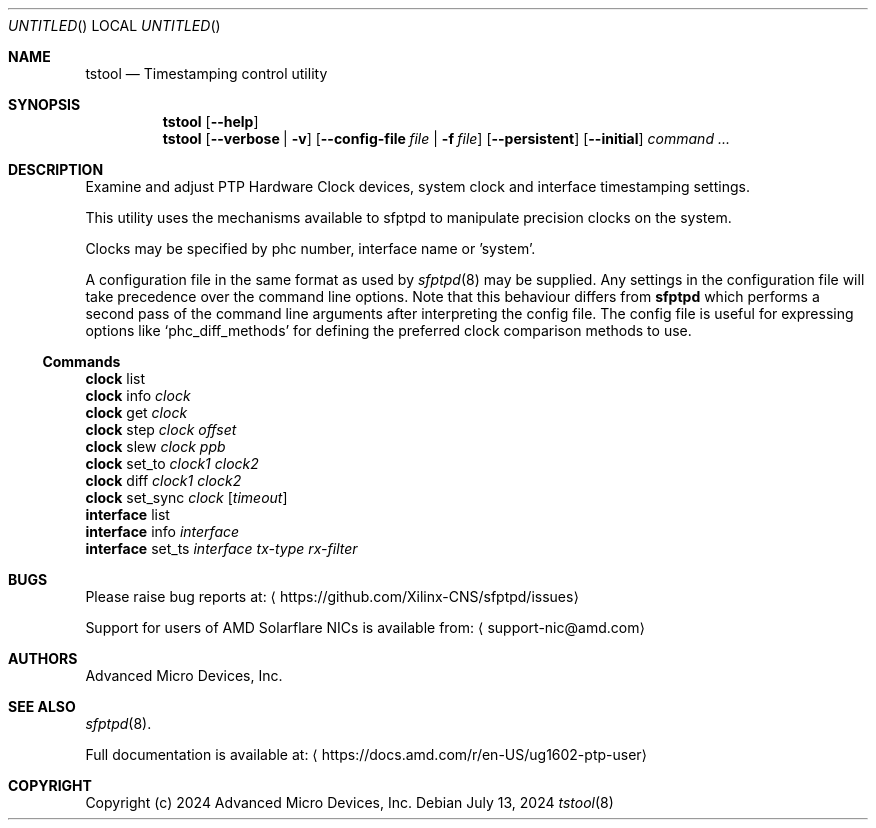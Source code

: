 .Dd July 13, 2024
.Os
.Dt tstool 8
.Sh NAME
.Nm tstool
.Nd Timestamping control utility
.Sh SYNOPSIS
.Nm
.Op Fl -help
.Nm
.Op Fl -verbose | v
.Op Fl -config-file Pa file | Fl f Pa file
.Op Fl -persistent
.Op Fl -initial
.Ar command ...
.Sh DESCRIPTION
Examine and adjust PTP Hardware Clock devices, system clock and interface timestamping settings.
.Pp
This utility uses the mechanisms available to sfptpd to manipulate precision clocks on the system.
.Pp
Clocks may be specified by phc number, interface name or 'system'.
.Pp
A configuration file in the same format as used by
.Xr sfptpd 8
may be supplied.
Any settings in the configuration file will take precedence over the command line options.
Note that this behaviour differs from
.Nm sfptpd
which performs a second pass of the command line arguments after interpreting the config file.
The config file is useful for expressing options like
.Ql phc_diff_methods
for defining the preferred clock comparison methods to use.
.Ss Commands
.Bl -item -compact
.It
.Nm clock
list
.It
.Nm clock
info
.Ar clock
.It
.Nm clock
get
.Ar clock
.It
.Nm clock
step
.Ar clock
.Ar offset
.It
.Nm clock
slew
.Ar clock
.Ar ppb
.It
.Nm clock
set_to
.Ar clock1
.Ar clock2
.It
.Nm clock
diff
.Ar clock1
.Ar clock2
.It
.Nm clock
set_sync
.Ar clock
.Op Ar timeout
.It
.Nm interface
list
.It
.Nm interface
info
.Ar interface
.It
.Nm interface
set_ts
.Ar interface
.Ar tx-type
.Ar rx-filter
.El
.Sh BUGS
Please raise bug reports at:
.Aq https://github.com/Xilinx-CNS/sfptpd/issues
.Pp
Support for users of AMD Solarflare NICs is available from:
.Aq support-nic@amd.com
.Sh AUTHORS
Advanced Micro Devices, Inc.
.Sh SEE ALSO
.Xr sfptpd 8 .
.Pp
Full documentation is available at:
.Aq https://docs.amd.com/r/en-US/ug1602-ptp-user
.Sh COPYRIGHT
Copyright (c) 2024 Advanced Micro Devices, Inc.
